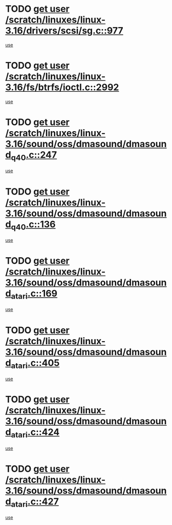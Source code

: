 * TODO [[view:/scratch/linuxes/linux-3.16/drivers/scsi/sg.c::face=ovl-face1::linb=977::colb=11::cole=19][get user /scratch/linuxes/linux-3.16/drivers/scsi/sg.c::977]]
[[view:/scratch/linuxes/linux-3.16/drivers/scsi/sg.c::face=ovl-face2::linb=980::colb=23::cole=26][use]]
* TODO [[view:/scratch/linuxes/linux-3.16/fs/btrfs/ioctl.c::face=ovl-face1::linb=2992::colb=5::cole=13][get user /scratch/linuxes/linux-3.16/fs/btrfs/ioctl.c::2992]]
[[view:/scratch/linuxes/linux-3.16/fs/btrfs/ioctl.c::face=ovl-face2::linb=2997::colb=59::cole=64][use]]
* TODO [[view:/scratch/linuxes/linux-3.16/sound/oss/dmasound/dmasound_q40.c::face=ovl-face1::linb=247::colb=8::cole=16][get user /scratch/linuxes/linux-3.16/sound/oss/dmasound/dmasound_q40.c::247]]
[[view:/scratch/linuxes/linux-3.16/sound/oss/dmasound/dmasound_q40.c::face=ovl-face2::linb=249::colb=24::cole=25][use]]
* TODO [[view:/scratch/linuxes/linux-3.16/sound/oss/dmasound/dmasound_q40.c::face=ovl-face1::linb=136::colb=7::cole=15][get user /scratch/linuxes/linux-3.16/sound/oss/dmasound/dmasound_q40.c::136]]
[[view:/scratch/linuxes/linux-3.16/sound/oss/dmasound/dmasound_q40.c::face=ovl-face2::linb=138::colb=16::cole=17][use]]
* TODO [[view:/scratch/linuxes/linux-3.16/sound/oss/dmasound/dmasound_atari.c::face=ovl-face1::linb=169::colb=6::cole=14][get user /scratch/linuxes/linux-3.16/sound/oss/dmasound/dmasound_atari.c::169]]
[[view:/scratch/linuxes/linux-3.16/sound/oss/dmasound/dmasound_atari.c::face=ovl-face2::linb=171::colb=15::cole=19][use]]
* TODO [[view:/scratch/linuxes/linux-3.16/sound/oss/dmasound/dmasound_atari.c::face=ovl-face1::linb=405::colb=8::cole=16][get user /scratch/linuxes/linux-3.16/sound/oss/dmasound/dmasound_atari.c::405]]
[[view:/scratch/linuxes/linux-3.16/sound/oss/dmasound/dmasound_atari.c::face=ovl-face2::linb=407::colb=17::cole=18][use]]
* TODO [[view:/scratch/linuxes/linux-3.16/sound/oss/dmasound/dmasound_atari.c::face=ovl-face1::linb=424::colb=8::cole=16][get user /scratch/linuxes/linux-3.16/sound/oss/dmasound/dmasound_atari.c::424]]
[[view:/scratch/linuxes/linux-3.16/sound/oss/dmasound/dmasound_atari.c::face=ovl-face2::linb=426::colb=17::cole=18][use]]
* TODO [[view:/scratch/linuxes/linux-3.16/sound/oss/dmasound/dmasound_atari.c::face=ovl-face1::linb=427::colb=8::cole=16][get user /scratch/linuxes/linux-3.16/sound/oss/dmasound/dmasound_atari.c::427]]
[[view:/scratch/linuxes/linux-3.16/sound/oss/dmasound/dmasound_atari.c::face=ovl-face2::linb=429::colb=18::cole=19][use]]
